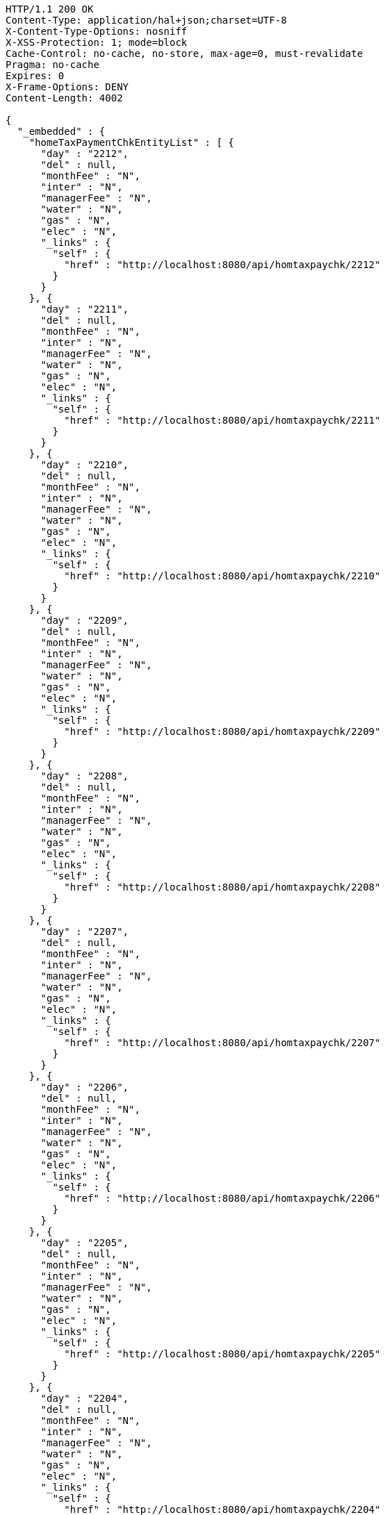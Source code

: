 [source,http,options="nowrap"]
----
HTTP/1.1 200 OK
Content-Type: application/hal+json;charset=UTF-8
X-Content-Type-Options: nosniff
X-XSS-Protection: 1; mode=block
Cache-Control: no-cache, no-store, max-age=0, must-revalidate
Pragma: no-cache
Expires: 0
X-Frame-Options: DENY
Content-Length: 4002

{
  "_embedded" : {
    "homeTaxPaymentChkEntityList" : [ {
      "day" : "2212",
      "del" : null,
      "monthFee" : "N",
      "inter" : "N",
      "managerFee" : "N",
      "water" : "N",
      "gas" : "N",
      "elec" : "N",
      "_links" : {
        "self" : {
          "href" : "http://localhost:8080/api/homtaxpaychk/2212"
        }
      }
    }, {
      "day" : "2211",
      "del" : null,
      "monthFee" : "N",
      "inter" : "N",
      "managerFee" : "N",
      "water" : "N",
      "gas" : "N",
      "elec" : "N",
      "_links" : {
        "self" : {
          "href" : "http://localhost:8080/api/homtaxpaychk/2211"
        }
      }
    }, {
      "day" : "2210",
      "del" : null,
      "monthFee" : "N",
      "inter" : "N",
      "managerFee" : "N",
      "water" : "N",
      "gas" : "N",
      "elec" : "N",
      "_links" : {
        "self" : {
          "href" : "http://localhost:8080/api/homtaxpaychk/2210"
        }
      }
    }, {
      "day" : "2209",
      "del" : null,
      "monthFee" : "N",
      "inter" : "N",
      "managerFee" : "N",
      "water" : "N",
      "gas" : "N",
      "elec" : "N",
      "_links" : {
        "self" : {
          "href" : "http://localhost:8080/api/homtaxpaychk/2209"
        }
      }
    }, {
      "day" : "2208",
      "del" : null,
      "monthFee" : "N",
      "inter" : "N",
      "managerFee" : "N",
      "water" : "N",
      "gas" : "N",
      "elec" : "N",
      "_links" : {
        "self" : {
          "href" : "http://localhost:8080/api/homtaxpaychk/2208"
        }
      }
    }, {
      "day" : "2207",
      "del" : null,
      "monthFee" : "N",
      "inter" : "N",
      "managerFee" : "N",
      "water" : "N",
      "gas" : "N",
      "elec" : "N",
      "_links" : {
        "self" : {
          "href" : "http://localhost:8080/api/homtaxpaychk/2207"
        }
      }
    }, {
      "day" : "2206",
      "del" : null,
      "monthFee" : "N",
      "inter" : "N",
      "managerFee" : "N",
      "water" : "N",
      "gas" : "N",
      "elec" : "N",
      "_links" : {
        "self" : {
          "href" : "http://localhost:8080/api/homtaxpaychk/2206"
        }
      }
    }, {
      "day" : "2205",
      "del" : null,
      "monthFee" : "N",
      "inter" : "N",
      "managerFee" : "N",
      "water" : "N",
      "gas" : "N",
      "elec" : "N",
      "_links" : {
        "self" : {
          "href" : "http://localhost:8080/api/homtaxpaychk/2205"
        }
      }
    }, {
      "day" : "2204",
      "del" : null,
      "monthFee" : "N",
      "inter" : "N",
      "managerFee" : "N",
      "water" : "N",
      "gas" : "N",
      "elec" : "N",
      "_links" : {
        "self" : {
          "href" : "http://localhost:8080/api/homtaxpaychk/2204"
        }
      }
    }, {
      "day" : "2203",
      "del" : null,
      "monthFee" : "N",
      "inter" : "N",
      "managerFee" : "N",
      "water" : "N",
      "gas" : "N",
      "elec" : "N",
      "_links" : {
        "self" : {
          "href" : "http://localhost:8080/api/homtaxpaychk/2203"
        }
      }
    } ]
  },
  "_links" : {
    "first" : {
      "href" : "http://localhost:8080/api/homtaxpaychk?page=0&size=10&sort=day,desc"
    },
    "self" : {
      "href" : "http://localhost:8080/api/homtaxpaychk?page=0&size=10&sort=day,desc"
    },
    "next" : {
      "href" : "http://localhost:8080/api/homtaxpaychk?page=1&size=10&sort=day,desc"
    },
    "last" : {
      "href" : "http://localhost:8080/api/homtaxpaychk?page=1&size=10&sort=day,desc"
    },
    "profile" : {
      "href" : "/docs/index.html#resources-hometaxpaymentchk-list"
    },
    "create-homeTaxPaymentChk" : {
      "href" : "http://localhost:8080/api/homtaxmaster"
    }
  },
  "page" : {
    "size" : 10,
    "totalElements" : 12,
    "totalPages" : 2,
    "number" : 0
  }
}
----